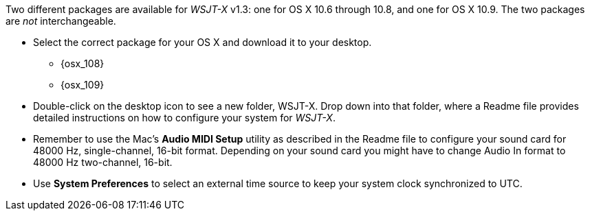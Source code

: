 // Status=review

Two different packages are available for _WSJT-X_ v1.3: one for OS X
10.6 through 10.8, and one for OS X 10.9. The two packages are _not_
interchangeable.

- Select the correct package for your OS X and download it to your desktop.
** {osx_108}
** {osx_109}

- Double-click on the desktop icon to see a new folder, +WSJT-X+.
Drop down into that folder, where a +Readme+ file provides detailed
instructions on how to configure your system for _WSJT-X_.

- Remember to use the Mac's *Audio MIDI Setup* utility as described in
the +Readme+ file to configure your sound card for 48000 Hz,
single-channel, 16-bit format.  Depending on your sound card you might
have to change Audio In format to 48000 Hz two-channel, 16-bit.

- Use *System Preferences* to select an external time source to keep
your system clock synchronized to UTC.

